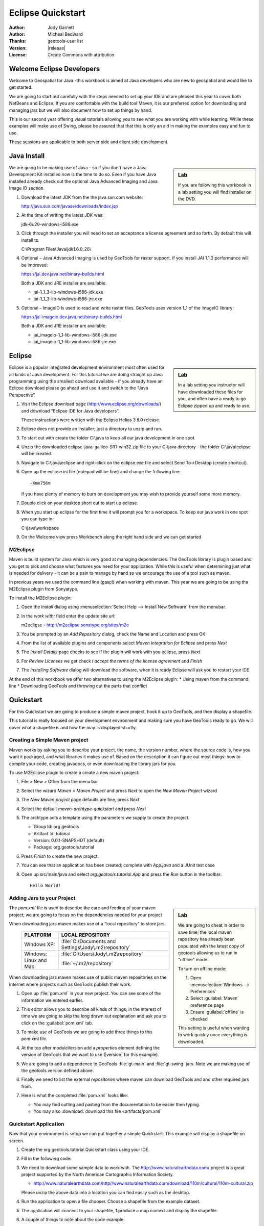 .. _eclipse-quickstart:

**********************
  Eclipse Quickstart 
**********************

.. sectionauthor:: Jody Garnett <jody.garnett@gmail.org>

:Author: Jody Garnett
:Author: Micheal Bedward
:Thanks: geotools-user list
:Version: |release|
:License: Create Commons with attribution
   
Welcome Eclipse Developers
==========================

Welcome to Geospatial for Java -this workbook is aimed at Java developers who are new to geospatial
and would like to get started.

We are going to start out carefully with the steps needed to set up your IDE and are pleased this
year to cover both NetBeans and Eclipse. If you are comfortable with the build tool Maven, it is
our preferred option for downloading and managing jars but we will also document how to set up
things by hand.

This is our second year offering visual tutorials allowing you to see what you are working with
while learning. While these examples will make use of Swing, please be assured that that this is
only an aid in making the examples easy and fun to use. 

These sessions are applicable to both server side and client side development.

Java Install
============

.. sidebar:: Lab

   If you are following this workbook in a lab setting you will find installer on the DVD.
   
We are going to be making use of Java – so if you don't have a Java Development Kit installed now is
the time to do so. Even if you have Java installed already check out the optional Java Advanced
Imaging and Java Image IO section.
   
#. Download the latest JDK from the the java.sun.com website:

   http://java.sun.com/javase/downloads/index.jsp
   
#. At the time of writing the latest JDK was:
   
   jdk-6u20-windows-i586.exe
   
#. Click through the installer you will need to set an acceptance a license agreement and so forth.
   By default this will install to:     
   
   C:\\Program Files\\Java\\jdk1.6.0_20\\
     
#. Optional – Java Advanced Imaging is used by GeoTools for raster support. If you install JAI 1.1.3 
   performance will be improved:   
   
   https://jai.dev.java.net/binary-builds.html
   
   Both a JDK and JRE installer are available:
   
   * jai-1_1_3-lib-windows-i586-jdk.exe
   * jai-1_1_3-lib-windows-i586-jre.exe
     
#. Optional – ImageIO Is used to read and write raster files. GeoTools uses version 1_1 of the
   ImageIO library:
   
   https://jai-imageio.dev.java.net/binary-builds.html
   
   Both a JDK and JRE installer are available:   
   
   * jai_imageio-1_1-lib-windows-i586-jdk.exe 
   * jai_imageio-1_1-lib-windows-i586-jre.exe

Eclipse
=======

.. sidebar:: Lab

   In a lab setting you instructor will have downloaded these files for you, and often have a ready
   to go Eclipse zipped up and ready to use.
   
Eclipse is a popular integrated development environment most often used for all kinds of Java
development. For this tutorial we are doing straight up Java programming using the smallest
download available - if you already have an Eclipse download please go ahead and use it and
switch to the “Java Perspective”.
   
#. Visit the Eclipse download page (http://www.eclipse.org/downloads/) and download “Eclipse IDE for
   Java developers”.
   
   These instructions were written with the Eclipse Helios 3.6.0 release.
   
#. Eclipse does not provide an installer; just a directory to unzip and run.
#. To start out with create the folder C:\\java to keep all our java development in one spot.
#. Unzip the downloaded eclipse-java-galileo-SR1-win32.zip file to your C:\\java directory – the
   folder C:\\java\\eclipse will be created.
#. Navigate to C:\\java\\eclipse and right-click on the eclipse.exe file and select
   Send To->Desktop (create shortcut).
#. Open up the eclipse.ini file (notepad will be fine) and change the following line::

     -Xmx756m
   
   If you have plenty of memory to burn on development you may wish to provide yourself some more memory.

#. Double click on your desktop short cut to start up eclipse.
#. When you start up eclipse for the first time it will prompt you for a workspace. To keep our
   java work in one spot you can type in:
   
   C:\\java\\workspace
   
#. On the Welcome view press Workbench along the right hand side and we can get started

.. _eclipse-m2eclipse:

M2Eclipse
---------
  
Maven is build system for Java which is very good at managing dependencies. The GeoTools library is
plugin based and you get to pick and choose what features you need for your application. While this
is useful when determining just what is needed for delivery - it can be a pain to manage by hand
so we encourage the use of a tool such as maven.

In previous years we used the command line (gasp!) when working with maven. This year we are going
to be using the M2Eclipse plugin from Sonyatype.

To install the M2Eclipse plugin:

#. Open the *Install* dialog using :menuselection:`Select Help --> Install New Software` from the
   menubar.

#. In the *work with:* field enter the update site url:
    
   m2eclipse - http://m2eclipse.sonatype.org/sites/m2e
   
#. You be prompted by an *Add Repository* dialog, check the Name and Location and press OK

#. From the list of available plugins and components select *Maven Integration for Eclipse* and
   press *Next*

#. The *Install Details* page checks to see if the plugin will work with you eclipse, press *Next*

#. For *Review Licenses* we get check *I accept the terms of the license agreement* and *Finish*

#. The *Installing Software* dialog will download the software, when it is ready Eclipse will ask
   you to restart your IDE

At the end of this workbook we offer two alternatives to using the M2Eclipse plugin:
* Using maven from the command line
* Downloading GeoTools and throwing out the parts that conflict

.. _eclipse-m2-start:

Quickstart
==========

For this Quickstart we are going to produce a simple maven project, hook it up to GeoTools, and
then display a shapefile.

This tutorial is really focused on your development environment and making sure you have GeoTools
ready to go. We will cover what a shapefile is and how the map is displayed shortly.

Creating a Simple Maven project
-------------------------------

Maven works by asking you to describe your project, the name, the version number, where the source
code is, how you want it packaged, and what libraries it makes use of. Based on the description it
can figure out most things: how to compile your code, creating javadocs, or even downloading the
library jars for you.

To use M2Eclipse plugin to create a create a new maven project:

#. File > New > Other from the menu bar

#. Select the wizard *Maven > Maven Project* and press *Next* to open the *New Maven Project* wizard

#. The *New Maven project* page defaults are fine, press *Next*

   .. image:: images/newmaven.jpg
   
#. Select the default *maven-archtype-quickstart* and press *Next*
 
   .. image:: images/archetype.jpg
   
#. The archtype acts a template using the parameters we supply to create the project.
   
   * Group Id: org.geotools
   * Artifact Id: tutorial
   * Version: 0.0.1-SNAPSHOT (default)
   * Package: org.geotools.tutorial
   
   .. image:: images/artifact.jpg
   
#. Press *Finish* to create the new project.
#. You can see that an application has been created; complete with *App.java* and a JUnit test case
#. Open up src/main/java and select *org.geotools.tutorial.App* and press the *Run* button in the
   toolbar::
   
     Hello World!
   
Adding Jars to your Project
---------------------------

.. sidebar:: Lab

   We are going to cheat in order to save time; the local maven repository has already been
   populated with the latest copy of geotools allowing us to run in "offline" mode.
   
   To turn on offline mode:
   
   #. Open :menuselection:`Windows --> Preferences`
   #. Select :guilabel:`Maven` preference page
   #. Ensure :guilabel:`offline` is checked
    
   This setting is useful when wanting to work quickly once everything is downloaded.
    
The *pom.xml* file is used to describe the care and feeding of your maven project; we are going to
focus on the dependencies needed for your project 

When downloading jars maven makes use of a "local repository" to store jars.

  ==================  ========================================================
     PLATFORM           LOCAL REPOSITORY
  ==================  ========================================================
     Windows XP:      :file:`C:\Documents and Settings\Jody\.m2\repository`
     Windows:         :file:`C:\Users\Jody\.m2\repository`
     Linux and Mac:   :file:`~/.m2/repository`
  ==================  ========================================================

When downloading jars maven makes use of public maven repositories on the internet where projects
such as GeoTools publish their work.

#. Open up :file:`pom.xml` in your new project. You can see some of the information we entered
   earlier.
   
   .. image:: images/pomOverview.jpg
   
#. This editor allows you to describe all kinds of things; in the interest of time we are going to
   skip the long drawn out explanation and ask you to click on the :guilabel:`pom.xml` tab.

#. To make use of GeoTools we are going to add three things to this pom.xml file.
   
#. At the top after moduleVersion add a *properties* element defining the version of GeoTools that
   we want to use (|version| for this example).
   
   .. literalinclude:: artifacts/pom.xml
        :language: xml
        :start-after: <url>http://maven.apache.org</url>
        :end-before: <dependencies>
        
#. We are going to add a dependence to GeoTools :file:`gt-main` and :file:`gt-swing` jars. Note we
   are making use of the geotools.version defined above.
   
   .. literalinclude:: artifacts/pom.xml
        :language: xml
        :start-after: </properties>
        :end-before: <repositories>
    
#. Finally we need to list the external *repositories* where maven can download GeoTools and and
   other required jars from.

   .. literalinclude:: artifacts/pom.xml
        :language: xml
        :start-after: </dependencies>
        :end-before: </project>

#. Here is what the completed :file:`pom.xml` looks like:

   .. literalinclude:: artifacts/pom.xml
        :language: xml
   
   * You may find cutting and pasting from the documentation to be easier then typing.
   
   * You may also :download:`download this file <artifacts/pom.xml`
   

Quickstart Application
----------------------

Now that your environment is setup we can put together a simple Quickstart. This example will display a shapefile on screen.

#. Create the org.geotools.tutorial.Quickstart class using your IDE.

   .. image:: images/class.jpg
   
#. Fill in the following code:

   .. literalinclude:: ../../src/main/java/org/geotools/tutorial/quickstart/Quickstart.java
        :language: java
        
#. We need to download some sample data to work with. The http://www.naturalearthdata.com/ project
   is a great project supported by the North American Cartographic Information Society.
   
   * http://www.naturalearthdata.com/http//www.naturalearthdata.com/download/110m/cultural/110m-cultural.zip 
   
   Please unzip the above data into a location you can find easily such as the desktop.

#. Run the application to open a file chooser. Choose a shapefile from the example dataset.

   .. image:: images/QuickstartOpen.jpg
   
#. The application will connect to your shapefile, 1.produce a map context and display the shapefile.

   .. image:: images/QuickstartMap.jpg
   
#. A couple of things to note about the code example:
   
   * The shapefile is not loaded into memory – instead it is read from disk each and every time it is needed
     This approach allows you to work with data sets larger then available memory.
     
      
   * We are using a very basic display style here that just shows feature outlines. In the examples that follow we will see how to specify more sophisticated styles.
   

Things to Try
=============

Each tutorial consists of very detailed steps followed by a series of extra questions. If you get
stuck at any point please ask your instructor; or sign up to the geotools-users email list.

Here are some additional challenges for you to try:

* Try out the different sample data sets

* You can zoom in, zoom out and show the full extents and Use the select tool to examine individual
  countries in the sample countries.shp file

* Download the largest shapefile you can find and see how quickly it can be rendered. You should
  find that the very first time it will take a while as a spatial index is generated. After that
  performance should be very good when zoomed in.
  
* Fast: We know that one of the ways people select a spatial library is based on speed. By design
  GeoTools does not load the above shapefile into memory (instead it streams it off of disk
  each time it is drawn using a spatial index to only bring the content required for display).
  
  If you would like to ask GeoTools to cache the shapefile in memory try the following code:

    .. literalinclude:: ../../src/main/java/org/geotools/tutorial/quickstart/QuickstartCache.java
     :language: java
     :start-after: // docs start cache
     :end-before:  // docs end cache
  
  * For the above example to compile hit :kbd:`Control-Shift-O` to organise imports; it will pull
    in the following import:
    
    .. code-block:: java

       import org.geotools.data.CachingFeatureSource;
  
  .. 
     The ability to grab figure out what classes to import is a key skill; we are
     starting off here with a simple example with a single import.
  
* Try and sort out what all the different “side car” files are – and what they are for. The sample
  data set includes “shp”, “dbf” and “shx”. How many other side car files are there?

  .. This exercise asks users to locate the geotools user guide or wikipedia
  
* Advanced: The use of FileDataStoreFinder allows us to work easily with files. The other way to do
  things is with a map of connection parameters. This techniques gives us a little more control over
  how we work with a shapefile and also allows us to connect to databases and web feature servers.

    .. literalinclude:: ../../src/main/java/org/geotools/tutorial/quickstart/QuickstartNotes.java
     :language: java
     :start-after: // start datastore
     :end-before:  // end datastore
     

* Important: GeoTools is an active open source project – you can quickly use maven to try out the
  latest nightly build by changing your pom.xml file to use a “SNAPSHOT” release.
  
  At the time of writing |version|-SNAPSHOT under active development.
  
  .. codeblock: java
  
   .. literalinclude:: artifacts/pom2.xml
        :language: xml
        :start-after: <url>http://maven.apache.org</url>
        :end-before: <dependencies>
    
  You will also need to change your pom.xml file to include the following snapshot repository:
  
     .. literalinclude:: artifacts/pom2.xml
        :language: xml
        :start-after: </dependencies>
        :end-before: </project>
        
* So what jars did maven actually use for the Qucikstart application? Open up your :file:`pom.xml`
  and switch to the :guilabel:`depdendency heirarchy` or :guilabel:`dependency graph` tabs to see
  what is going on.
  
     .. image:: images/quickstart-dependency.jpg
  
  We will be making use of some of the project is greater depth in the remaining tutorials.
  
Alternatives to M2Eclipse
=========================

There are two alternatives to the use of the M2Eclipse plugin; you may find these better suite the
needs of your organisation.

* :ref:`eclipse-mvn-start`
* :ref:`eclipse-download-start`

.. _eclipse-mvn-start:

Maven Plugin
------------

The first alternative to putting maven into eclipse; it to put eclipse into maven.

The maven build tool also works directly on the command line; and includes a plugin for
generating eclipse :file:`.project` and :file:`.classpath` files.

#. Download Maven from http://maven.apache.org/download.html 
   
   The last version we tested with was: Maven 2.2.1
   
#. Unzip the file apache-maven-2.2.1-bin.zip to C:\java\apache-maven-2.2.1
#. You need to have a couple of environmental variables set for maven to work. Use
   :menuselection:`Control Panel --> System --> Advanced --> Environmental Variables` to set the following:

   JAVA_HOME = :file:`C:\Program Files\Java\jdk1.6.0_16`
   M2_HOME = :file:`C:\java\apache-maven-2.2.1`
   PATH = :file:`%JAVA_HOME%\bin;%M2_HOME%\bin`

   .. image:: images/env-variables.jpg
   
#. Open up a commands prompt :menuselection:`Accessories --> Command Prompt`
#. Type the following command to confirm you are set up correctly:

   .. code-block:: bat
   
      C:java> mvn -version
      
#. This should produce the following output

   .. image:: images/maven-version.png
   
#. We can now create our project with:

   .. code-block:: bat
   
      C:>cd C:\java
      C:java> mvn archetype:create -DgroupId=org.geotools -DartifactId=tutorial

#. And ask for our project to be set up for eclipse:

   .. code-block:: bat
      
      C:java> cd tutorial
      C:java\tutorial> mvn eclipse:eclipse

#. You can now give Eclipse the background information it needs to talk to your “maven repository”
   (maven downloaded something like 30 jars for you)
#. Return to Eclipse
#. Use :menuselection:`Windows --> Preferences` to open the Preference Dialog. 
   Using the tree on the left navigate to the Java > Build path > Classpath Variables preference
   Page.
   
   .. image:: images/classpath-variables.png
   
#. Add an **M2_REPO** classpath variable pointing to your “local repository” 

    ==================  ========================================================
       PLATFORM           LOCAL REPOSITORY
    ==================  ========================================================
       Windows XP:      :file:`C:\Documents and Settings\Jody\.m2\repository`
       Windows:         :file:`C:\Users\Jody\.m2\repository`
       Linux and Mac:   :file:`~/.m2/repository`
    ==================  ========================================================

#. We can now import your new project into eclipse using :menuselection:`File --> Import`
#. Choose *Existing Projects into Workspace* from the list, and press :guilabel:`Next`

  .. image:: images/import-existing.png

#. Select the project you created: :file:`C:\java\tutorial`
#. Press :guilabel:`Finish` to import your project
#. Navigate to the pom.xml file and double click to open it up.
   
   We are going to start by defining the version number of GeoTools we wish to use. This workbook
   was written for |version| although you may wish to try a newer version – or make use of a
   nightly build by using |release|-SNAPSHOT.

   Please add the properties, dependencies and repositories shown below:
   
      .. literalinclude:: artifacts/pom.xml
        :language: xml

   You may find it easier to cut and paste into your existing file; or just
   :download:`download pom.xml<artifacts/pom.xml>` directly.
   
   And easy way to pick up typing mistakes with tags is to Eclipse to format the xml file.
   
#. Return to the command line and maven to download the required jars and tell eclipse about it
   
    .. code-block:: bat

       C:\java\example> mvn eclipse:eclipse
      
#. Return to eclipse and select the project folder. Refresh your project using the context menu
   or by pressing :kbd:`F5`. If you open up referenced libraries you will see the required jars 
   listed.
   
      .. image:: images/maven-refresh.png

#. Using this technique of running mvn eclipse:eclipse and refreshing in eclipse you can proceed
   through all the tutorial examples.
   
.. _eclipse-download-start:

Download GeoTools
-----------------

We can also download the GeoTools project bundle from source forge and set up our project to use
them. Please follow these steps carefully as not all the GeoTools jars can be used at the same
time.

#. Download the GeoTools binrary release from http://sourceforge.net/projects/geotools/files 

#. We are now going to make a project for the required jars. By placing the jars into their own project is is easier to upgrade GeoTools.

   Select File > New > Java Project to open the New Java Project wizard

#. Type in “GeoTools Download” as the name of the project and press Finish.

#. Choose File > Import to open the Import Wizard.

#. Select General > Archive File and press Next

#. Navigate to the geotools-bin.zip download and import the contents into your project.

#. GeoTools includes a copy of the “EPSG” database; but also allows you to hook up your own copy of the EPSG database as an option..

   However only one copy can be used at a time so we will need to remove the following jars from the Library Manager:

   * gt-epsg-h2
   * gt-epsg-oracle
   * gt-epsg-postgresql
   * gt-epsg-wkt
      
#. GeoTools allows you to work with many different databases; however to make them work you will need to download jdbc drivers from the manufacturer.

   For now remove the follow plugins from your Library Manager definition:

   * gt-arcsde
   * gt-arcsde-common
   * gt-db2
   * gt-jdbc-db2
   * gt-oracle-spatial
   * gt-jdbc-oracle

#. Next we update our java build path to include the remaining jars. Choose Project > Properties from 
   the menu bar

#. Select Java Build Path property page; and switch to the library tab.

#. Press Add JARs button and add all the jars

#. Switch to the Order and Export tab and press Select All

#. We can now create a new Example project to get going on our Example.

#. Use Project > Properties on your new Example project to open up the Java Build Path page.

#. Switch to the Projects tab and use the Add.. button to add GeoTools Downloads to the build path.

#. Our example project can now use all the GeoTools jars.

#. Please proceed to the Quickstart.